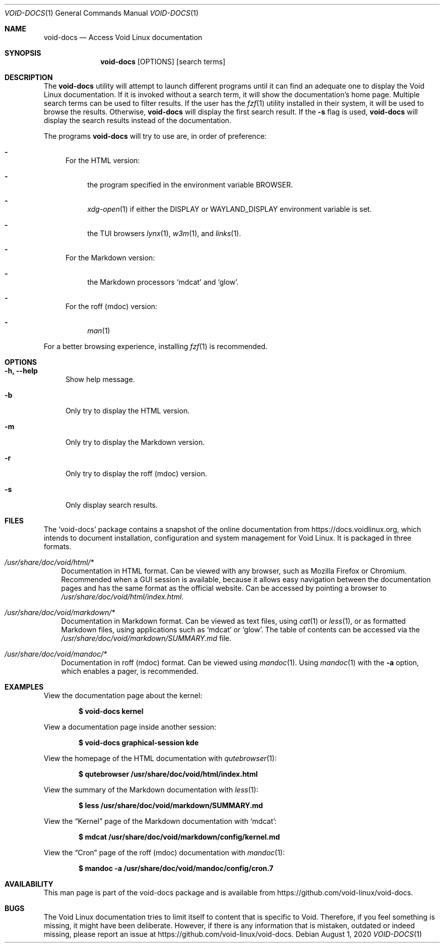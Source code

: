 .Dd August 1, 2020
.Dt VOID-DOCS 1
.Os
.Sh NAME
.Nm void-docs
.Nd Access Void Linux documentation
.Sh SYNOPSIS
.Nm
.Op OPTIONS
.Op search terms
.Sh DESCRIPTION
The
.Nm
utility will attempt to launch different programs until it can find an
adequate one to display the Void Linux documentation. If it is invoked
without a search term, it will show the documentation's home
page. Multiple search terms can be used to filter results. If the user
has the
.Xr fzf 1
utility installed in their system, it will be used to browse the
results. Otherwise,
.Nm
will display the first search result. If the
.Fl s
flag is used,
.Nm
will display the search results instead of the documentation.

The programs
.Nm
will try to use are, in order of preference:
.Bl -dash
.It
For the HTML version:
.Bl -dash
.It
the program specified in the environment variable
.Ev BROWSER .
.It
.Xr xdg-open 1
if either the
.Ev DISPLAY
or
.Ev WAYLAND_DISPLAY
environment variable is set.
.It
the TUI browsers
.Xr lynx 1 ,
.Xr w3m 1 ,
and
.Xr links 1  .
.El
.It
For the Markdown version:
.Bl -dash
.It
the Markdown processors
.Sq mdcat
and
.Sq glow .
.El
.It
For the roff (mdoc) version:
.Bl -dash
.It
.Xr man 1
.El
.El
.Pp
For a better browsing experience, installing
.Xr fzf 1
is recommended.
.Sh OPTIONS
.Bl -tag -width -x
.It Fl h, Fl -help
Show help message.
.It Fl b
Only try to display the HTML version.
.It Fl m
Only try to display the Markdown version.
.It Fl r
Only try to display the roff (mdoc) version.
.It Fl s
Only display search results.
.El
.Sh FILES
The
.Sq void-docs
package contains a snapshot of the online documentation from
.Lk https://docs.voidlinux.org ,
which intends to document installation, configuration and system
management for Void Linux. It is packaged in three formats.
.Bl -tag -width x
.It Pa /usr/share/doc/void/html/*
Documentation in HTML format. Can be viewed with any browser, such as
Mozilla Firefox or Chromium. Recommended when a GUI session is
available, because it allows easy navigation between the documentation
pages and has the same format as the official website. Can be accessed
by pointing a browser to
.Pa /usr/share/doc/void/html/index.html .
.It Pa /usr/share/doc/void/markdown/*
Documentation in Markdown format. Can be viewed as text files, using
.Xr cat 1
or
.Xr less 1 ,
or as formatted Markdown files, using applications such as
.Sq mdcat
or
.Sq glow .
The table of contents can be accessed via the
.Pa /usr/share/doc/void/markdown/SUMMARY.md
file.
.It Pa /usr/share/doc/void/mandoc/*
Documentation in roff (mdoc) format. Can be viewed using
.Xr mandoc 1 .
Using
.Xr mandoc 1
with the
.Fl a
option, which enables a pager, is recommended.
.Sh EXAMPLES
View the documentation page about the kernel:
.Pp
.Dl $ void-docs kernel
.Pp
View a documentation page inside another session:
.Pp
.Dl $ void-docs graphical-session kde
.Pp
View the homepage of the HTML documentation with
.Xr qutebrowser 1 :
.Pp
.Dl $ qutebrowser /usr/share/doc/void/html/index.html
.Pp
View the summary of the Markdown documentation with
.Xr less 1 :
.Pp
.Dl $ less /usr/share/doc/void/markdown/SUMMARY.md
.Pp
View the
.Dq Kernel
page of the Markdown documentation with
.Sq mdcat :
.Pp
.Dl $ mdcat /usr/share/doc/void/markdown/config/kernel.md
.Pp
View the
.Dq Cron
page of the roff (mdoc) documentation with
.Xr mandoc 1 :
.Pp
.Dl $ mandoc -a /usr/share/doc/void/mandoc/config/cron.7
.Pp
.Sh AVAILABILITY
This man page is part of the void-docs package and is available from
.Lk https://github.com/void-linux/void-docs .
.Sh BUGS
The Void Linux documentation tries to limit itself to content that is
specific to Void. Therefore, if you feel something is missing, it
might have been deliberate. However, if there is any information that
is mistaken, outdated or indeed missing, please report an issue at
.Lk https://github.com/void-linux/void-docs .
